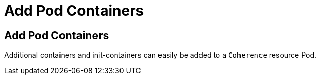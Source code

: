 ///////////////////////////////////////////////////////////////////////////////

    Copyright (c) 2020, Oracle and/or its affiliates. All rights reserved.
    Licensed under the Universal Permissive License v 1.0 as shown at
    http://oss.oracle.com/licenses/upl.

///////////////////////////////////////////////////////////////////////////////

= Add Pod Containers

== Add Pod Containers

Additional containers and init-containers can easily be added to a `Coherence` resource Pod.

// ToDo: TBD
